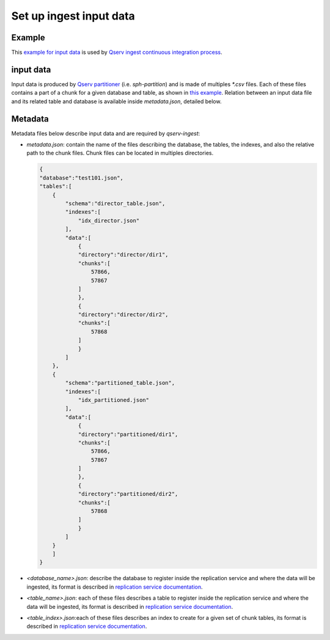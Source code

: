 ########################
Set up ingest input data
########################

Example
=======

This `example for input data <https://github.com/lsst-dm/qserv-ingest/tree/tickets/DM-24587/data/example_db>`__ 
is used by `Qserv ingest continuous integration process <https://travis-ci.com/github/lsst-dm/qserv-ingest>`__.


input data
==========

Input data is produced by `Qserv partitioner <https://github.com/lsst/partition>`__ (i.e. `sph-partition`) and is made of multiples `*.csv` files.
Each of these files contains a part of a chunk for a given database and table,
as shown in `this example <https://github.com/lsst-dm/qserv-ingest/blob/tickets/DM-24587/data/example_db/step1_1/position/chunk_57866.txt>`__.
Relation between an input data file and its related table and database is available inside `metadata.json`, detailed below. 

Metadata
========

Metadata files below describe input data and are required by `qserv-ingest`:

- `metadata.json`: contain the name of the files describing the database, the tables, the indexes, and also the relative path to the chunk files.
  Chunk files can be located in multiples directories.

  .. code:: json

    {
    "database":"test101.json",
    "tables":[
        {
            "schema":"director_table.json",
            "indexes":[
                "idx_director.json"
            ],
            "data":[
                {
                "directory":"director/dir1",
                "chunks":[
                    57866,
                    57867
                ]
                },
                {
                "directory":"director/dir2",
                "chunks":[
                    57868
                ]
                }
            ]
        },
        {
            "schema":"partitioned_table.json",
            "indexes":[
                "idx_partitioned.json"
            ],
            "data":[
                {
                "directory":"partitioned/dir1",
                "chunks":[
                    57866,
                    57867
                ]
                },
                {
                "directory":"partitioned/dir2",
                "chunks":[
                    57868
                ]
                }
            ]
        }
        ]
    }

- `<database_name>.json`: describe the database to register inside the replication service and where the data will be ingested,
  its format is described in `replication service documentation <https://confluence.lsstcorp.org/pages/viewpage.action?pageId=133333850#UserguidefortheQservIngestsystem(APIversion1)-RegisteringanewdatabaseinQserv>`__.
- `<table_name>.json`: each of these files describes a table to register inside the replication service and where the data will be ingested,
  its format is described in `replication service documentation <https://confluence.lsstcorp.org/pages/viewpage.action?pageId=133333850#UserguidefortheQservIngestsystem(APIversion1)-Registeringatable>`__.
- `<table_index>.json`:each of these files describes an index to create for a given set of chunk tables,
  its format is described in `replication service documentation <https://confluence.lsstcorp.org/display/DM/Managing+indexes#Managingindexes-Request>`__.
